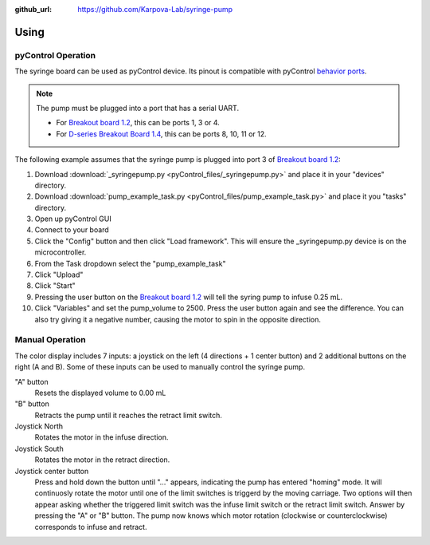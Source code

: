 :github_url: https://github.com/Karpova-Lab/syringe-pump

=====
Using
=====

pyControl Operation
===================
The syringe board can be used as pyControl device. 
Its pinout is compatible with pyControl `behavior ports <https://pycontrol.readthedocs.io/en/latest/user-guide/hardware/#behaviour-ports>`_. 

.. note::
  The pump must be plugged into a port that has a serial UART. 
  
  - For `Breakout board 1.2 <https://pycontrol.readthedocs.io/en/latest/user-guide/hardware/#breakout-board-12>`_, this can be ports 1, 3 or 4. 
  - For `D-series Breakout Board 1.4 <https://karpova-lab.github.io/pyControl-D-Series-Breakout/index.html#>`_, this can be ports 8, 10, 11 or 12.

The following example assumes that the syringe pump is plugged into port 3 of `Breakout board 1.2 <https://pycontrol.readthedocs.io/en/latest/user-guide/hardware/#breakout-board-12>`_:

1. Download  :download:`_syringepump.py <pyControl_files/_syringepump.py>` and place it in your "devices" directory. 
2. Download :download:`pump_example_task.py <pyControl_files/pump_example_task.py>` and place it you "tasks" directory.
3. Open up pyControl GUI
4. Connect to your board
5. Click the "Config" button and then click "Load framework". This will ensure the _syringepump.py device is on the microcontroller. 
6. From the Task dropdown select the "pump_example_task"
7. Click "Upload"
8. Click "Start"
9. Pressing the user button on the `Breakout board 1.2 <https://pycontrol.readthedocs.io/en/latest/user-guide/hardware/#breakout-board-12>`_ will tell the syring pump to infuse 0.25 mL. 
10. Click "Variables" and set the pump_volume to 2500. Press the user button again and see the difference. You can also try giving it a negative number, causing the motor to spin in the opposite direction.

.. raw:: html

  <br>

Manual Operation
================
The color display includes 7 inputs: a joystick on the left (4 directions + 1 center button) and 2 additional buttons on the right (A and B). Some of these inputs can be used to manually control the syringe pump. 

"A" button
  Resets the displayed volume to 0.00 mL

"B" button
  Retracts the pump until it reaches the retract limit switch.

Joystick North
  Rotates the motor in the infuse direction.

Joystick South
  Rotates the motor in the retract direction.

Joystick center button
   Press and hold down the button until "..." appears, indicating the pump has entered "homing" mode. 
   It will continuosly rotate the motor until one of the limit switches is triggerd by the moving carriage. 
   Two options will then appear asking whether the triggered limit switch was the infuse limit switch or the retract limit switch. 
   Answer by pressing the "A" or "B" button. The pump now knows which motor rotation (clockwise or counterclockwise) corresponds to infuse and retract.